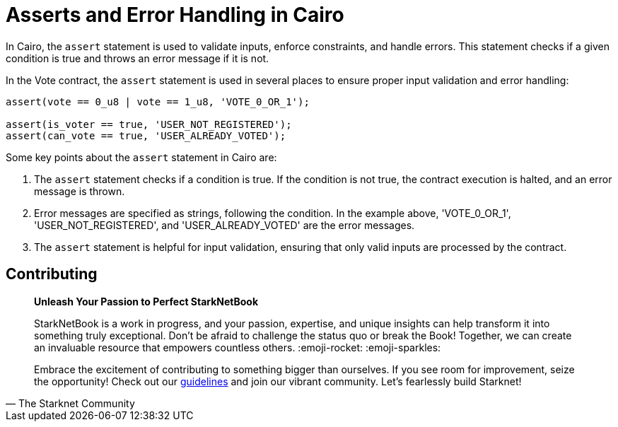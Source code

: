 [id="asserts"]

=  Asserts and Error Handling in Cairo

In Cairo, the `assert` statement is used to validate inputs, enforce constraints, and handle errors. This statement checks if a given condition is true and throws an error message if it is not.

In the Vote contract, the `assert` statement is used in several places to ensure proper input validation and error handling:

[source,rust]
----
assert(vote == 0_u8 | vote == 1_u8, 'VOTE_0_OR_1');

assert(is_voter == true, 'USER_NOT_REGISTERED');
assert(can_vote == true, 'USER_ALREADY_VOTED');
----

Some key points about the `assert` statement in Cairo are:

1. The `assert` statement checks if a condition is true. If the condition is not true, the contract execution is halted, and an error message is thrown.

2. Error messages are specified as strings, following the condition. In the example above, 'VOTE_0_OR_1', 'USER_NOT_REGISTERED', and 'USER_ALREADY_VOTED' are the error messages.

3. The `assert` statement is helpful for input validation, ensuring that only valid inputs are processed by the contract.

== Contributing

[quote, The Starknet Community]
____
*Unleash Your Passion to Perfect StarkNetBook*

StarkNetBook is a work in progress, and your passion, expertise, and unique insights can help transform it into something truly exceptional. Don't be afraid to challenge the status quo or break the Book! Together, we can create an invaluable resource that empowers countless others. :emoji-rocket: :emoji-sparkles:

Embrace the excitement of contributing to something bigger than ourselves. If you see room for improvement, seize the opportunity! Check out our https://github.com/starknet-edu/starknetbook/blob/main/CONTRIBUTING.adoc[guidelines] and join our vibrant community. Let's fearlessly build Starknet! 
____